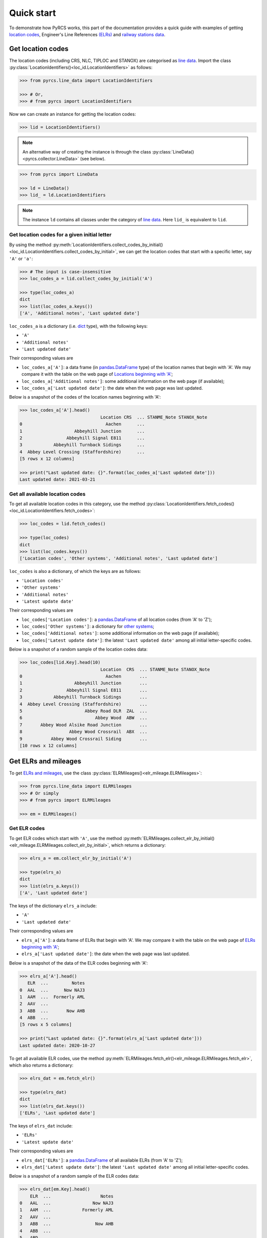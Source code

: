 ===========
Quick start
===========

To demonstrate how PyRCS works, this part of the documentation provides a quick guide with examples of getting `location codes <http://www.railwaycodes.org.uk/crs/CRS0.shtm>`_, Engineer's Line References `(ELRs) <http://www.railwaycodes.org.uk/elrs/elr0.shtm>`_ and `railway stations data <http://www.railwaycodes.org.uk/stations/station0.shtm>`_.


.. _qs-crs-nlc-tiploc-and-stanox:

Get location codes
==================

The location codes (including CRS, NLC, TIPLOC and STANOX) are categorised as `line data <http://www.railwaycodes.org.uk/linedatamenu.shtm>`_. Import the class :py:class:`LocationIdentifiers()<loc_id.LocationIdentifiers>` as follows:

.. code-block:: python

    >>> from pyrcs.line_data import LocationIdentifiers

    >>> # Or,
    >>> # from pyrcs import LocationIdentifiers

Now we can create an instance for getting the location codes:

.. code-block:: python

    >>> lid = LocationIdentifiers()

.. note::

    An alternative way of creating the instance is through the class :py:class:`LineData()<pyrcs.collector.LineData>` (see below).

.. code-block:: python

    >>> from pyrcs import LineData

    >>> ld = LineData()
    >>> lid_ = ld.LocationIdentifiers

.. note::

    The instance ``ld`` contains all classes under the category of `line data <http://www.railwaycodes.org.uk/linedatamenu.shtm>`_. Here ``lid_`` is equivalent to ``lid``.

.. _qs-locations-beginning-with-a-given-letter:

Get location codes for a given initial letter
---------------------------------------------

By using the method :py:meth:`LocationIdentifiers.collect_codes_by_initial()<loc_id.LocationIdentifiers.collect_codes_by_initial>`, we can get the location codes that start with a specific letter, say ``'A'`` or ``'a'``:

.. code-block:: python

    >>> # The input is case-insensitive
    >>> loc_codes_a = lid.collect_codes_by_initial('A')

    >>> type(loc_codes_a)
    dict
    >>> list(loc_codes_a.keys())
    ['A', 'Additional notes', 'Last updated date']

``loc_codes_a`` is a dictionary (i.e. `dict`_ type), with the following keys:

-  ``'A'``
-  ``'Additional notes'``
-  ``'Last updated date'``

Their corresponding values are

-  ``loc_codes_a['A']``: a data frame (in `pandas.DataFrame`_ type) of the location names that begin with 'A'. We may compare it with the table on the web page of `Locations beginning with 'A' <http://www.railwaycodes.org.uk/crs/CRSa.shtm>`_;
-  ``loc_codes_a['Additional notes']``: some additional information on the web page (if available);
-  ``loc_codes_a['Last updated date']``: the date when the web page was last updated.

Below is a snapshot of the codes of the location names beginning with 'A':

.. code-block:: python

    >>> loc_codes_a['A'].head()
                                   Location CRS  ... STANME_Note STANOX_Note
    0                                Aachen      ...
    1                    Abbeyhill Junction      ...
    2                 Abbeyhill Signal E811      ...
    3            Abbeyhill Turnback Sidings      ...
    4  Abbey Level Crossing (Staffordshire)      ...
    [5 rows x 12 columns]

    >>> print("Last updated date: {}".format(loc_codes_a['Last updated date']))
    Last updated date: 2021-03-21

.. _qs-all-available-location-codes:

Get all available location codes
--------------------------------

To get all available location codes in this category, use the method :py:class:`LocationIdentifiers.fetch_codes()<loc_id.LocationIdentifiers.fetch_codes>`:

.. code-block:: python

    >>> loc_codes = lid.fetch_codes()

    >>> type(loc_codes)
    dict
    >>> list(loc_codes.keys())
    ['Location codes', 'Other systems', 'Additional notes', 'Last updated date']

``loc_codes`` is also a dictionary, of which the keys are as follows:

-  ``'Location codes'``
-  ``'Other systems'``
-  ``'Additional notes'``
-  ``'Latest update date'``

Their corresponding values are

-  ``loc_codes['Location codes']``: a `pandas.DataFrame`_ of all location codes (from 'A' to 'Z');
-  ``loc_codes['Other systems']``: a dictionary for `other systems <http://www.railwaycodes.org.uk/crs/CRS1.shtm>`_;
-  ``loc_codes['Additional notes']``: some additional information on the web page (if available);
-  ``loc_codes['Latest update date']``: the latest ``'Last updated date'`` among all initial letter-specific codes.

Below is a snapshot of a random sample of the location codes data:

.. code-block:: python

    >>> loc_codes[lid.Key].head(10)
                                   Location  CRS  ... STANME_Note STANOX_Note
    0                                Aachen       ...
    1                    Abbeyhill Junction       ...
    2                 Abbeyhill Signal E811       ...
    3            Abbeyhill Turnback Sidings       ...
    4  Abbey Level Crossing (Staffordshire)       ...
    5                        Abbey Road DLR  ZAL  ...
    6                            Abbey Wood  ABW  ...
    7       Abbey Wood Alsike Road Junction       ...
    8                  Abbey Wood Crossrail  ABX  ...
    9           Abbey Wood Crossrail Siding       ...
    [10 rows x 12 columns]


.. _qs-elrs:

Get ELRs and mileages
=====================

To get `ELRs and mileages <http://www.railwaycodes.org.uk/elrs/elr0.shtm>`_, use the class :py:class:`ELRMileages()<elr_mileage.ELRMileages>`:

.. code-block:: python

    >>> from pyrcs.line_data import ELRMileages
    >>> # Or simply
    >>> # from pyrcs import ELRMileages

    >>> em = ELRMileages()

.. _qs-elr-codes:

Get ELR codes
-------------

To get ELR codes which start with ``'A'``, use the method :py:meth:`ELRMileages.collect_elr_by_initial()<elr_mileage.ELRMileages.collect_elr_by_initial>`, which returns a dictionary:

.. code-block:: python

    >>> elrs_a = em.collect_elr_by_initial('A')

    >>> type(elrs_a)
    dict
    >>> list(elrs_a.keys())
    ['A', 'Last updated date']

The keys of the dictionary ``elrs_a`` include:

-  ``'A'``
-  ``'Last updated date'``

Their corresponding values are

-  ``elrs_a['A']``: a data frame of ELRs that begin with 'A'. We may compare it with the table on the web page of `ELRs beginning with 'A' <http://www.railwaycodes.org.uk/elrs/elra.shtm>`_;
-  ``elrs_a['Last updated date']``: the date when the web page was last updated.

Below is a snapshot of the data of the ELR codes beginning with 'A':

.. code-block:: python

    >>> elrs_a['A'].head()
       ELR  ...         Notes
    0  AAL  ...      Now NAJ3
    1  AAM  ...  Formerly AML
    2  AAV  ...
    3  ABB  ...       Now AHB
    4  ABB  ...
    [5 rows x 5 columns]

    >>> print("Last updated date: {}".format(elrs_a['Last updated date']))
    Last updated date: 2020-10-27

To get all available ELR codes, use the method :py:meth:`ELRMileages.fetch_elr()<elr_mileage.ELRMileages.fetch_elr>`, which also returns a dictionary:

.. code-block:: python

    >>> elrs_dat = em.fetch_elr()

    >>> type(elrs_dat)
    dict
    >>> list(elrs_dat.keys())
    ['ELRs', 'Last updated date']

The keys of ``elrs_dat`` include:

-  ``'ELRs'``
-  ``'Latest update date'``

Their corresponding values are

-  ``elrs_dat['ELRs']``: a `pandas.DataFrame`_ of all available ELRs (from 'A' to 'Z');
-  ``elrs_dat['Latest update date']``: the latest ``'Last updated date'`` among all initial letter-specific codes.

Below is a snapshot of a random sample of the ELR codes data:

.. code-block:: python

    >>> elrs_dat[em.Key].head()
        ELR  ...                   Notes
    0   AAL  ...                Now NAJ3
    1   AAM  ...            Formerly AML
    2   AAV  ...
    3   ABB  ...                 Now AHB
    4   ABB  ...
    5   ABD  ...
    6   ABE  ...  Formerly ABE1 and ABE2
    7   ABE  ...
    8  ABE1  ...         Now part of ABE
    9  ABE2  ...         Now part of ABE
    [10 rows x 5 columns]

.. _qs-mileage-files:

Get mileage data for a given ELR
--------------------------------

To get detailed mileage data for a given ELR, for example, `AAM <http://www.railwaycodes.org.uk/elrs/_mileages/a/aam.shtm>`_, use the method :py:meth:`ELRMileages.fetch_mileage_file()<elr_mileage.ELRMileages.fetch_mileage_file>`, which returns a dictionary as well:

.. code-block:: python

    >>> em_amm = em.fetch_mileage_file('AAM')

    >>> type(em_amm)
    dict
    >>> list(em_amm.keys())
    ['ELR', 'Line', 'Sub-Line', 'Mileage', 'Notes']

The keys of ``em_amm`` include:

-  ``'ELR'``
-  ``'Line'``
-  ``'Sub-Line'``
-  ``'Mileage'``
-  ``'Notes'``

Their corresponding values are

-  ``em_amm['ELR']``: the name of the given ELR (which in this example is 'AAM');
-  ``em_amm['Line']``: the associated line name;
-  ``em_amm['Sub-Line']``: the associated sub line name (if available);
-  ``em_amm['Mileage']``: a `pandas.DataFrame`_ of the mileage file data;
-  ``em_amm['Notes']``: additional information/notes (if any).

Below is a snapshot of the mileage data of `AAM <http://www.railwaycodes.org.uk/elrs/_mileages/a/aam.shtm>`_:

.. code-block:: python

    >>> em_amm['Mileage'].head(10)
       Mileage Mileage_Note  ... Link_2_ELR Link_2_Mile_Chain
    0   0.0000               ...
    1   0.0154               ...
    2   0.0396               ...
    3   1.1012               ...
    4   1.1408               ...
    5   5.0330               ...
    6   7.0374               ...
    7  11.1298               ...
    8  13.0638               ...
    [9 rows x 11 columns]


.. _qs-railway-stations-data:

Get railway stations data
=========================

The `railway station data <http://www.railwaycodes.org.uk/stations/station0.shtm>`_ (incl. the station name, ELR, mileage, status, owner, operator, degrees of longitude and latitude, and grid reference) is categorised into `other assets <http://www.railwaycodes.org.uk/otherassetsmenu.shtm>`_ in the source data.

.. code-block:: python

    >>> from pyrcs.other_assets import Stations
    >>> # Or simply
    >>> # from pyrcs import Stations

    >>> stn = Stations()

.. note::

    Alternatively, the instance ``stn`` can also be defined through :py:class:`OtherAssets()<pyrcs.collector.OtherAssets>` that contains all classes under the category of `other assets <http://www.railwaycodes.org.uk/otherassetsmenu.shtm>`_ (see below).

.. code-block:: python

    >>> from pyrcs import OtherAssets

    >>> oa = OtherAssets()
    >>> stn_ = oa.Stations

.. note::

    ``stn_`` is equivalent to ``stn``.

To get the data of railway stations whose names start with a specific letter, e.g. ``'A'``, use the method :py:meth:`Stations.collect_station_data_by_initial()<station.Stations.collect_station_data_by_initial>`:

.. code-block:: python

    >>> stn_data_a = stn.collect_station_data_by_initial('A')

    >>> type(stn_data_a)
    dict
    >>> list(stn_data_a.keys())
    ['A', 'Last updated date']

The keys of ``stn_data_a`` include:

-  ``'A'``
-  ``'Last updated date'``

The corresponding values are

-  ``stn_data_a['A']``: a `pandas.DataFrame`_ of the data of railway stations whose names begin with 'A'. We may compare it with the table on the web page of `Stations beginning with 'A' <http://www.railwaycodes.org.uk/stations/stationa.shtm>`_;
-  ``stn_data_a['Last updated date']``: the date when the web page was last updated.

Below is a snapshot of the data of the railway stations beginning with 'A':

.. code-block:: python

    >>> stn_data_a['A'].head()
          Station   ELR  ... Prev_Operator_6 Prev_Operator_Period_6
    0  Abbey Wood   NKL  ...
    1  Abbey Wood  XRS3  ...
    2        Aber   CAR  ...
    3   Abercynon   CAM  ...
    4   Abercynon   ABD  ...
    [5 rows x 28 columns]

    >>> print("Last updated date: {}".format(stn_data_a['Last updated date']))
    Last updated date: 2021-02-22


To get available railway station data (from 'A' to 'Z') in this category, use the method :py:meth:`Stations.fetch_station_data()<station.Stations.fetch_station_data>`

.. code-block:: python

    >>> stn_data = stn.fetch_station_data()

    >>> type(stn_data)
    dict
    >>> list(stn_data.keys())
    ['Mileages, operators and grid coordinates', 'Last updated date']

The keys of ``stn_data`` include:

-  ``'Mileages, operators and grid coordinates'``
-  ``'Latest update date'``

Their corresponding values are

-  ``stn_data['Mileages, operators and grid coordinates']``: a `pandas.DataFrame`_ of available railway station data (from 'A' to 'Z');
-  ``stn_data['Latest update date']``: the latest ``'Last updated date'`` among all initial letter-specific codes.

Below is a snapshot of a random sample of the railway station data:

.. code-block:: python

    >>> stn_data[stn.StnKey].head(10)
               Station   ELR  ... Prev_Operator_6 Prev_Operator_Period_6
    0       Abbey Wood  XRS3  ...
    1       Abbey Wood   NKL  ...
    2             Aber   CAR  ...
    3        Abercynon   ABD  ...
    4        Abercynon   CAM  ...
    5  Abercynon North   ABD  ...
    6         Aberdare   VON  ...
    7         Aberdeen  ANI1  ...
    8         Aberdeen  ECN5  ...
    9         Aberdour  ECN2  ...
    [10 rows x 30 columns]

    >>> print("Last updated date: {}".format(stn_data['Last updated date']))
    Last updated date: 2021-03-21


.. _`dict`: https://docs.python.org/3/library/stdtypes.html#dict
.. _`pandas.DataFrame`: https://pandas.pydata.org/pandas-docs/stable/reference/api/pandas.DataFrame.html

|

**(The end of the quick start)**

For more details and examples, check :ref:`Sub-packages and modules<sub-pkg-and-mod>`.
